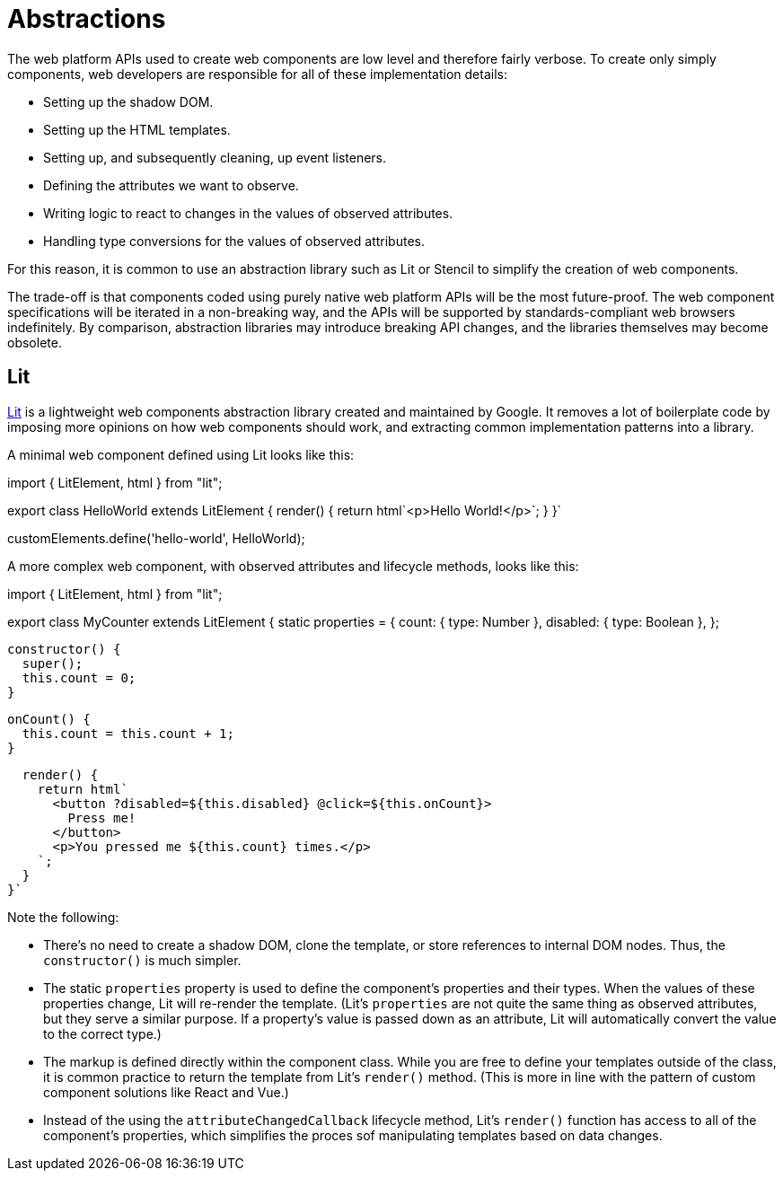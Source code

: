= Abstractions

The web platform APIs used to create web components are low level and therefore
fairly verbose. To create only simply components, web developers are
responsible for all of these implementation details:

* Setting up the shadow DOM.
* Setting up the HTML templates.
* Setting up, and subsequently cleaning, up event listeners.
* Defining the attributes we want to observe.
* Writing logic to react to changes in the values of observed attributes.
* Handling type conversions for the values of observed attributes.

For this reason, it is common to use an abstraction library such as Lit or
Stencil to simplify the creation of web components.

The trade-off is that components coded using purely native web platform APIs
will be the most future-proof. The web component specifications will be
iterated in a non-breaking way, and the APIs will be supported by
standards-compliant web browsers indefinitely. By comparison, abstraction
libraries may introduce breaking API changes, and the libraries themselves may
become obsolete.

== Lit

https://lit.dev/[Lit] is a lightweight web components abstraction library
created and maintained by Google. It removes a lot of boilerplate code by
imposing more opinions on how web components should work, and extracting
common implementation patterns into a library.

A minimal web component defined using Lit looks like this:

[source,javascript]
====
import { LitElement, html } from "lit";

export class HelloWorld extends LitElement {
  render() {
    return html`<p>Hello World!</p>`;
  }
}`

customElements.define('hello-world', HelloWorld);
====

A more complex web component, with observed attributes and lifecycle methods,
looks like this:

[source,javaScript]
====
import { LitElement, html } from "lit";

export class MyCounter extends LitElement {
  static properties = {
    count: { type: Number },
    disabled: { type: Boolean },
  };

  constructor() {
    super();
    this.count = 0;
  }

  onCount() {
    this.count = this.count + 1;
  }

  render() {
    return html`
      <button ?disabled=${this.disabled} @click=${this.onCount}>
        Press me!
      </button>
      <p>You pressed me ${this.count} times.</p>
    `;
  }
}`
====

Note the following:

* There's no need to create a shadow DOM, clone the template, or store
  references to internal DOM nodes. Thus, the `constructor()` is much
  simpler.

* The static `properties` property is used to define the component's properties
  and their types. When the values of these properties change, Lit will
  re-render the template. (Lit's `properties` are not quite the same thing as
  observed attributes, but they serve a similar purpose. If a property's value
  is passed down as an attribute, Lit will automatically convert the value to
  the correct type.)

* The markup is defined directly within the component class. While you are free
  to define your templates outside of the class, it is common practice to return
  the template from Lit's `render()` method. (This is more in line with the
  pattern of custom component solutions like React and Vue.)

* Instead of the using the `attributeChangedCallback` lifecycle method, Lit's
  `render()` function has access to all of the component's properties, which
  simplifies the proces sof manipulating templates based on data changes.

